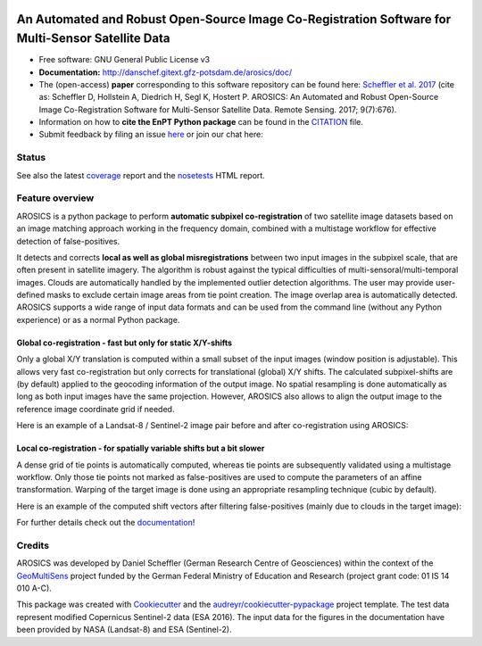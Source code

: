 .. figure:: http://danschef.gitext.gfz-potsdam.de/arosics/images/arosics_logo.png
    :target: https://gitext.gfz-potsdam.de/danschef/arosics
    :align: center

==================================================================================================
An Automated and Robust Open-Source Image Co-Registration Software for Multi-Sensor Satellite Data
==================================================================================================

* Free software: GNU General Public License v3
* **Documentation:** http://danschef.gitext.gfz-potsdam.de/arosics/doc/
* The (open-access) **paper** corresponding to this software repository can be found here:
  `Scheffler et al. 2017 <http://www.mdpi.com/2072-4292/9/7/676>`__
  (cite as: Scheffler D, Hollstein A, Diedrich H, Segl K, Hostert P. AROSICS: An Automated and Robust Open-Source
  Image Co-Registration Software for Multi-Sensor Satellite Data. Remote Sensing. 2017; 9(7):676).
* Information on how to **cite the EnPT Python package** can be found in the
  `CITATION <https://gitext.gfz-potsdam.de/danschef/arosics/-/blob/master/CITATION>`__ file.
* Submit feedback by filing an issue `here <https://gitext.gfz-potsdam.de/danschef/arosics/issues>`__
  or join our chat here: |Gitter|

.. |Gitter| image:: https://badges.gitter.im/Join%20Chat.svg
    :target: https://gitter.im/arosics/Lobby?utm_source=share-link&utm_medium=link&utm_campaign=share-link
    :alt: https://gitter.im/arosics/Lobby?utm_source=share-link&utm_medium=link&utm_campaign=share-link

Status
------

.. .. image:: https://img.shields.io/travis/danschef/arosics.svg
        :target: https://travis-ci.org/danschef/arosics

.. .. image:: https://readthedocs.org/projects/arosics/badge/?version=latest
        :target: https://arosics.readthedocs.io/en/latest/?badge=latest
        :alt: Documentation Status

.. .. image:: https://pyup.io/repos/github/danschef/arosics/shield.svg
     :target: https://pyup.io/repos/github/danschef/arosics/
     :alt: Updates


.. image:: https://gitext.gfz-potsdam.de/danschef/arosics/badges/master/pipeline.svg
        :target: https://gitext.gfz-potsdam.de/danschef/arosics/commits/master
.. image:: https://gitext.gfz-potsdam.de/danschef/arosics/badges/master/coverage.svg
        :target: http://danschef.gitext.gfz-potsdam.de/arosics/coverage/
.. image:: https://img.shields.io/pypi/v/arosics.svg
        :target: https://pypi.python.org/pypi/arosics
.. image:: https://img.shields.io/pypi/l/arosics.svg
        :target: https://gitext.gfz-potsdam.de/danschef/arosics/blob/master/LICENSE
.. image:: https://img.shields.io/pypi/pyversions/arosics.svg
        :target: https://img.shields.io/pypi/pyversions/arosics.svg
.. image:: https://img.shields.io/pypi/dm/arosics.svg
        :target: https://pypi.python.org/pypi/arosics
.. image:: https://zenodo.org/badge/253474603.svg
   :target: https://zenodo.org/badge/latestdoi/253474603

See also the latest coverage_ report and the nosetests_ HTML report.

Feature overview
----------------

AROSICS is a python package to perform **automatic subpixel co-registration** of two satellite image datasets
based on an image matching approach working in the frequency domain, combined with a multistage workflow for
effective detection of false-positives.

It detects and corrects **local as well as global misregistrations** between two input images in the subpixel scale,
that are often present in satellite imagery. The algorithm is robust against the typical difficulties of
multi-sensoral/multi-temporal images. Clouds are automatically handled by the implemented outlier detection algorithms.
The user may provide user-defined masks to exclude certain image areas from tie point creation. The image overlap area
is automatically detected. AROSICS supports a wide range of input data formats and can be used from the command
line (without any Python experience) or as a normal Python package.


Global co-registration - fast but only for static X/Y-shifts
^^^^^^^^^^^^^^^^^^^^^^^^^^^^^^^^^^^^^^^^^^^^^^^^^^^^^^^^^^^^

Only a global X/Y translation is computed within a small subset of the input images (window position is adjustable).
This allows very fast co-registration but only corrects for translational (global) X/Y shifts.
The calculated subpixel-shifts are (by default) applied to the geocoding information of the output image.
No spatial resampling is done automatically as long as both input images have the same projection. However, AROSICS
also allows to align the output image to the reference image coordinate grid if needed.

Here is an example of a Landsat-8 / Sentinel-2 image pair before and after co-registration using AROSICS:

.. image:: https://gitext.gfz-potsdam.de/danschef/arosics/raw/master/docs/images/
           animation_testcase1_zoom_L8_S2_global_coreg_before_after_900x456.gif


Local co-registration - for spatially variable shifts but a bit slower
^^^^^^^^^^^^^^^^^^^^^^^^^^^^^^^^^^^^^^^^^^^^^^^^^^^^^^^^^^^^^^^^^^^^^^

A dense grid of tie points is automatically computed, whereas tie points are subsequently validated using a
multistage workflow. Only those tie points not marked as false-positives are used to compute the parameters of an
affine transformation. Warping of the target image is done using an appropriate resampling technique
(cubic by default).

Here is an example of the computed shift vectors after filtering false-positives
(mainly due to clouds in the target image):

.. image:: https://gitext.gfz-potsdam.de/danschef/arosics/raw/master/docs/images/shift_vectors_testcase1__900x824.gif


For further details check out the `documentation <http://danschef.gitext.gfz-potsdam.de/arosics/doc/>`__!

Credits
-------

AROSICS was developed by Daniel Scheffler (German Research Centre of Geosciences) within the context of the
`GeoMultiSens <http://www.geomultisens.de/>`__ project funded by the German Federal Ministry of Education and Research
(project grant code: 01 IS 14 010 A-C).

This package was created with Cookiecutter_ and the `audreyr/cookiecutter-pypackage`_ project template.
The test data represent modified Copernicus Sentinel-2 data (ESA 2016). The input data for the figures in the
documentation have been provided by NASA (Landsat-8) and ESA (Sentinel-2).

.. _Cookiecutter: https://github.com/audreyr/cookiecutter
.. _`audreyr/cookiecutter-pypackage`: https://github.com/audreyr/cookiecutter-pypackage
.. _coverage: http://danschef.gitext.gfz-potsdam.de/arosics/coverage/
.. _nosetests: http://danschef.gitext.gfz-potsdam.de/arosics/nosetests_reports/nosetests.html
.. _conda: https://conda.io/docs/

